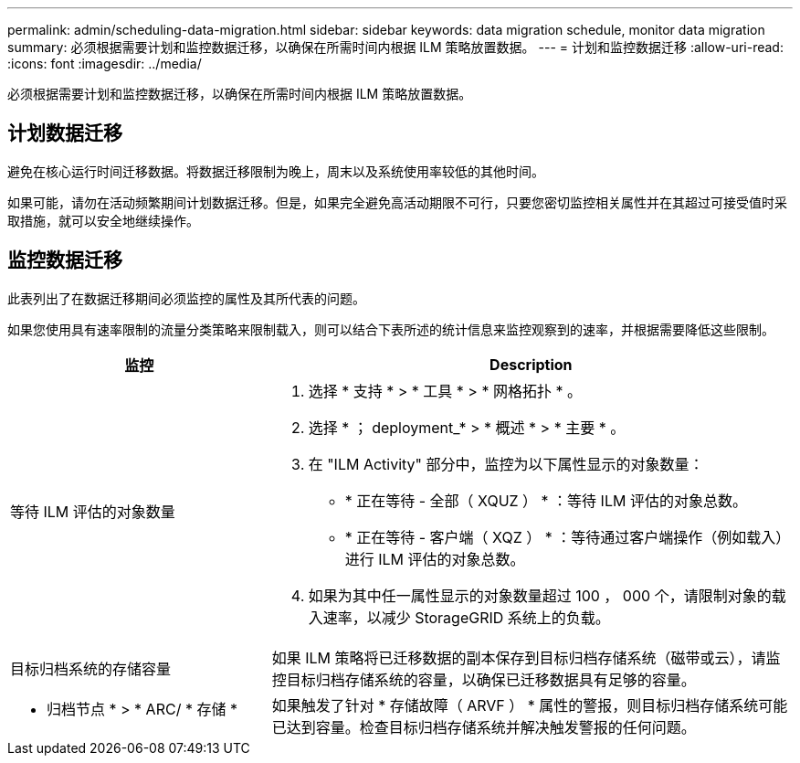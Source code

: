 ---
permalink: admin/scheduling-data-migration.html 
sidebar: sidebar 
keywords: data migration schedule, monitor data migration 
summary: 必须根据需要计划和监控数据迁移，以确保在所需时间内根据 ILM 策略放置数据。 
---
= 计划和监控数据迁移
:allow-uri-read: 
:icons: font
:imagesdir: ../media/


[role="lead"]
必须根据需要计划和监控数据迁移，以确保在所需时间内根据 ILM 策略放置数据。



== 计划数据迁移

避免在核心运行时间迁移数据。将数据迁移限制为晚上，周末以及系统使用率较低的其他时间。

如果可能，请勿在活动频繁期间计划数据迁移。但是，如果完全避免高活动期限不可行，只要您密切监控相关属性并在其超过可接受值时采取措施，就可以安全地继续操作。



== 监控数据迁移

此表列出了在数据迁移期间必须监控的属性及其所代表的问题。

如果您使用具有速率限制的流量分类策略来限制载入，则可以结合下表所述的统计信息来监控观察到的速率，并根据需要降低这些限制。

[cols="1a,2a"]
|===
| 监控 | Description 


 a| 
等待 ILM 评估的对象数量
 a| 
. 选择 * 支持 * > * 工具 * > * 网格拓扑 * 。
. 选择 * ； deployment_* > * 概述 * > * 主要 * 。
. 在 "ILM Activity" 部分中，监控为以下属性显示的对象数量：
+
** * 正在等待 - 全部（ XQUZ ） * ：等待 ILM 评估的对象总数。
** * 正在等待 - 客户端（ XQZ ） * ：等待通过客户端操作（例如载入）进行 ILM 评估的对象总数。


. 如果为其中任一属性显示的对象数量超过 100 ， 000 个，请限制对象的载入速率，以减少 StorageGRID 系统上的负载。




 a| 
目标归档系统的存储容量
 a| 
如果 ILM 策略将已迁移数据的副本保存到目标归档存储系统（磁带或云），请监控目标归档存储系统的容量，以确保已迁移数据具有足够的容量。



 a| 
* 归档节点 * > * ARC/ * 存储 *
 a| 
如果触发了针对 * 存储故障（ ARVF ） * 属性的警报，则目标归档存储系统可能已达到容量。检查目标归档存储系统并解决触发警报的任何问题。

|===